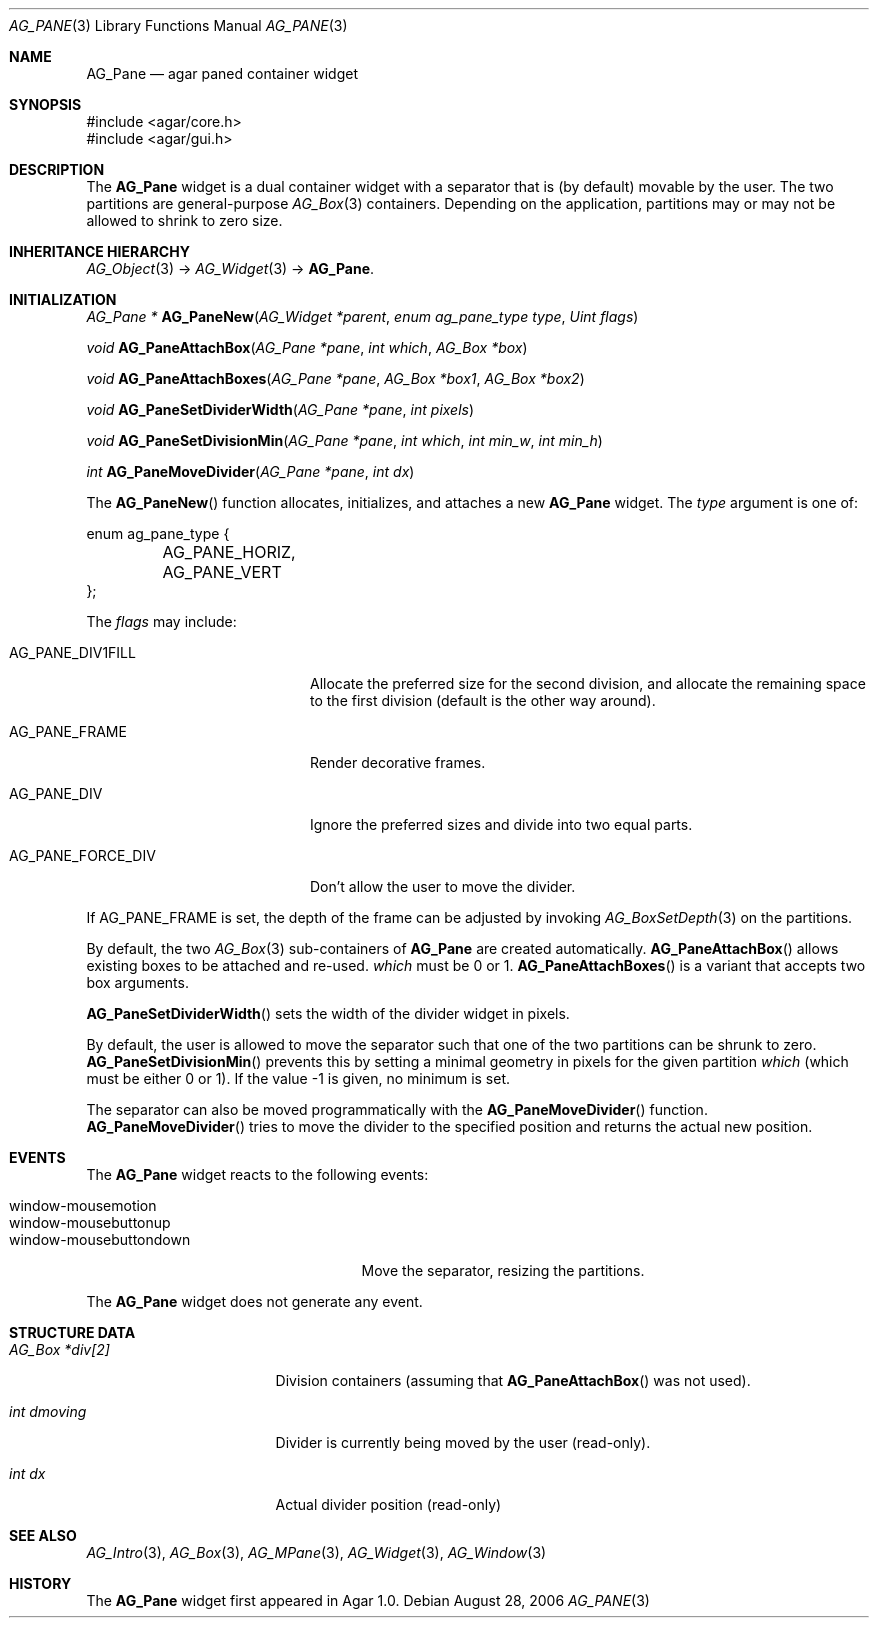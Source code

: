 .\" Copyright (c) 2006-2007 Hypertriton, Inc. <http://hypertriton.com/>
.\" All rights reserved.
.\"
.\" Redistribution and use in source and binary forms, with or without
.\" modification, are permitted provided that the following conditions
.\" are met:
.\" 1. Redistributions of source code must retain the above copyright
.\"    notice, this list of conditions and the following disclaimer.
.\" 2. Redistributions in binary form must reproduce the above copyright
.\"    notice, this list of conditions and the following disclaimer in the
.\"    documentation and/or other materials provided with the distribution.
.\" 
.\" THIS SOFTWARE IS PROVIDED BY THE AUTHOR ``AS IS'' AND ANY EXPRESS OR
.\" IMPLIED WARRANTIES, INCLUDING, BUT NOT LIMITED TO, THE IMPLIED
.\" WARRANTIES OF MERCHANTABILITY AND FITNESS FOR A PARTICULAR PURPOSE
.\" ARE DISCLAIMED. IN NO EVENT SHALL THE AUTHOR BE LIABLE FOR ANY DIRECT,
.\" INDIRECT, INCIDENTAL, SPECIAL, EXEMPLARY, OR CONSEQUENTIAL DAMAGES
.\" (INCLUDING BUT NOT LIMITED TO, PROCUREMENT OF SUBSTITUTE GOODS OR
.\" SERVICES; LOSS OF USE, DATA, OR PROFITS; OR BUSINESS INTERRUPTION)
.\" HOWEVER CAUSED AND ON ANY THEORY OF LIABILITY, WHETHER IN CONTRACT,
.\" STRICT LIABILITY, OR TORT (INCLUDING NEGLIGENCE OR OTHERWISE) ARISING
.\" IN ANY WAY OUT OF THE USE OF THIS SOFTWARE EVEN IF ADVISED OF THE
.\" POSSIBILITY OF SUCH DAMAGE.
.\"
.Dd August 28, 2006
.Dt AG_PANE 3
.Os
.ds vT Agar API Reference
.ds oS Agar 1.0
.Sh NAME
.Nm AG_Pane
.Nd agar paned container widget
.Sh SYNOPSIS
.Bd -literal
#include <agar/core.h>
#include <agar/gui.h>
.Ed
.Sh DESCRIPTION
The
.Nm
widget is a dual container widget with a separator that is (by default)
movable by the user.
The two partitions are general-purpose
.Xr AG_Box 3
containers.
Depending on the application, partitions may or may not be allowed to shrink
to zero size.
.Sh INHERITANCE HIERARCHY
.Xr AG_Object 3 ->
.Xr AG_Widget 3 ->
.Nm .
.Sh INITIALIZATION
.nr nS 1
.Ft "AG_Pane *"
.Fn AG_PaneNew "AG_Widget *parent" "enum ag_pane_type type" "Uint flags"
.Pp
.Ft "void"
.Fn AG_PaneAttachBox "AG_Pane *pane" "int which" "AG_Box *box"
.Pp
.Ft "void"
.Fn AG_PaneAttachBoxes "AG_Pane *pane" "AG_Box *box1" "AG_Box *box2"
.Pp
.Ft "void"
.Fn AG_PaneSetDividerWidth "AG_Pane *pane" "int pixels"
.Pp
.Ft "void"
.Fn AG_PaneSetDivisionMin "AG_Pane *pane" "int which" "int min_w" "int min_h"
.Pp
.Ft "int"
.Fn AG_PaneMoveDivider "AG_Pane *pane" "int dx"
.Pp
.nr nS 0
The
.Fn AG_PaneNew
function allocates, initializes, and attaches a new
.Nm
widget.
The
.Fa type
argument is one of:
.Pp
.Bd -literal
enum ag_pane_type {
	AG_PANE_HORIZ,
	AG_PANE_VERT
};
.Ed
.Pp
The
.Fa flags
may include:
.Pp
.Bl -tag -width "AG_PANE_FORCE_DIV "
.It AG_PANE_DIV1FILL
Allocate the preferred size for the second division, and allocate the
remaining space to the first division (default is the other way around).
.It AG_PANE_FRAME
Render decorative frames.
.It AG_PANE_DIV
Ignore the preferred sizes and divide into two equal parts.
.It AG_PANE_FORCE_DIV
Don't allow the user to move the divider.
.El
.Pp
If
.Dv AG_PANE_FRAME
is set, the depth of the frame can be adjusted by invoking
.Xr AG_BoxSetDepth 3
on the partitions.
.Pp
By default, the two
.Xr AG_Box 3
sub-containers of
.Nm
are created automatically.
.Fn AG_PaneAttachBox
allows existing boxes to be attached and re-used.
.Fa which
must be 0 or 1.
.Fn AG_PaneAttachBoxes
is a variant that accepts two box arguments.
.Pp
.Fn AG_PaneSetDividerWidth
sets the width of the divider widget in pixels.
.Pp
By default, the user is allowed to move the separator such that one of the
two partitions can be shrunk to zero.
.Fn AG_PaneSetDivisionMin
prevents this by setting a minimal geometry in pixels for the given partition
.Fa which
(which must be either 0 or 1).
If the value -1 is given, no minimum is set.
.Pp
The separator can also be moved programmatically with the
.Fn AG_PaneMoveDivider
function.
.Fn AG_PaneMoveDivider
tries to move the divider to the specified position and returns the actual
new position.
.Sh EVENTS
The
.Nm
widget reacts to the following events:
.Pp
.Bl -tag -compact -width "window-mousebuttondown "
.It window-mousemotion
.It window-mousebuttonup
.It window-mousebuttondown
Move the separator, resizing the partitions.
.El
.Pp
The
.Nm
widget does not generate any event.
.Sh STRUCTURE DATA
.Bl -tag -width "AG_Box *div[2] "
.It Ft AG_Box *div[2]
Division containers (assuming that
.Fn AG_PaneAttachBox
was not used).
.It Ft int dmoving
Divider is currently being moved by the user (read-only).
.It Ft int dx
Actual divider position (read-only)
.El
.Sh SEE ALSO
.Xr AG_Intro 3 ,
.Xr AG_Box 3 ,
.Xr AG_MPane 3 ,
.Xr AG_Widget 3 ,
.Xr AG_Window 3
.Sh HISTORY
The
.Nm
widget first appeared in Agar 1.0.
